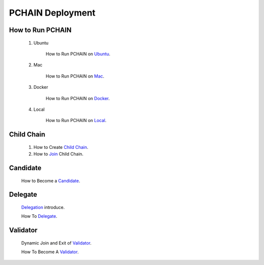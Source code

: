 ===================
PCHAIN Deployment
===================



------------------
How to Run PCHAIN
------------------

    1) Ubuntu

        How to Run PCHAIN on `Ubuntu <https://github.com/pchain-org/pchain/blob/master/README.md#installation-instructions-for-ubuntuofficial-recommendation-1604>`_.

    2) Mac

        How to Run PCHAIN on `Mac <https://github.com/pchain-org/pchain/blob/master/README.md#installation-instructions-for-mac-os-x>`_.

    3) Docker

        How to Run PCHAIN on `Docker <https://github.com/pchain-org/pchain/wiki/Run-PChain-in-Docker>`_.

    4) Local

        How to Run PCHAIN on `Local <https://github.com/pchain-org/pchain/wiki/Build-and-start-pchain>`_.


------------------
Child Chain
------------------

    1) How to Create `Child Chain <https://github.com/pchain-org/pchain/wiki/JSON-RPC#chain_createchildchain>`_.


    2) How to `Join <https://github.com/pchain-org/pchain/wiki/JSON-RPC#chain_joinchildchain>`_ Child Chain.



------------------
Candidate
------------------

   How to Become a `Candidate <https://github.com/pchain-org/pchain/wiki/How-to-Become-a-Candidate>`_.

------------------
Delegate
------------------

   `Delegation <https://github.com/pchain-org/pchain/wiki/Delegation>`_ introduce.

   How To `Delegate <https://github.com/pchain-org/pchain/wiki/How-To-Delegate>`_.

------------------
Validator
------------------

   Dynamic Join and Exit of `Validator <https://github.com/pchain-org/pchain/wiki/Dynamic-Join-and-Exit-of-Validator>`_.

   How To Become A `Validator <https://github.com/pchain-org/pchain/wiki/How-To-Become-A-Validator>`_.